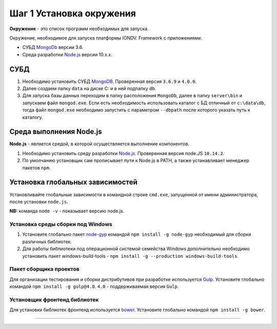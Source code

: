 

Шаг 1 Установка окружения
=========================

**Окружение** - это список программ необходимых для запуска.

Окружение, необходимое для запуска платформы IONDV. Framework с приложениями:

* СУБД `MongoDb <https://www.mongodb.org/>`_ версии 3.6.
* Среда разработки `Node.js <https://nodejs.org/en/>`_ версии 10.x.x.

СУБД
----


#. 
   Необходимо установить СУБД `MongoDB <https://www.mongodb.org/>`_. Проверенная версия ``3.6.9`` и ``4.0.0``. 

#. 
   Далее создаем папку ``data`` на диске C: и в ней подпапку ``db``.

#. 
   Для запуска базы данных переходим в папку расположения ``MongoDb``\ , далее в папку ``server\bin`` и запускаем файл ``mongod.exe``.
   Если есть необходимость использовать каталог с БД отличный от ``c:\data\db``\ , тогда файл ``mongod.exe`` необходимо запустить
   с параметром ``--dbpath`` после которого указать путь к каталогу.

Среда выполнения Node.js
------------------------

**Node.js** - является средой, в которой осуществляется выполнение компонентов. 


#. 
   Необходимо установить среду разработки `Node.js <https://nodejs.org/>`_. Проверенная версия node.JS ``10.14.2``.

#. 
   По умолчанию установщик сам прописывает пути к Node.js в PATH, а также устанавливает менеджер пакетов ``npm``.

Установка глобальных зависимостей
---------------------------------

Установливайте глобальные зависимости в командной строке ``cmd.exe``\ , запущенной от имени администратора, после установки ``node.js``.

**NB:** команда ``node -v`` - показывает версию node.js.

Установка среды сборки под Windows
^^^^^^^^^^^^^^^^^^^^^^^^^^^^^^^^^^


#. 
   Установите глобально пакет `node-gyp <https://github.com/nodejs/node-gyp>`_ командой ``npm install -g node-gyp`` необходимый для сборки различных библиотек. 

#. 
   Для работы библиотеки под операционной системой семейства Windows дополнительно необходимо установить пакет windows-build-tools - ``npm install -g --production windows-build-tools``.

Пакет сборщика проектов
^^^^^^^^^^^^^^^^^^^^^^^

Для организации тестирования и сборки дистрибутивов при разработке используется `Gulp <http://gulpjs.com/>`_. Установите глобально командой ``npm install -g gulp@4.0``. ``4.0`` - поддерживаемая версия ``Gulp``. 

Установщик фронтенд библиотек
^^^^^^^^^^^^^^^^^^^^^^^^^^^^^

Для установки библиотек фронтенд используется `bower <https://bower.io>`_. Установите глобально командой ``npm install -g bower``.  



----

